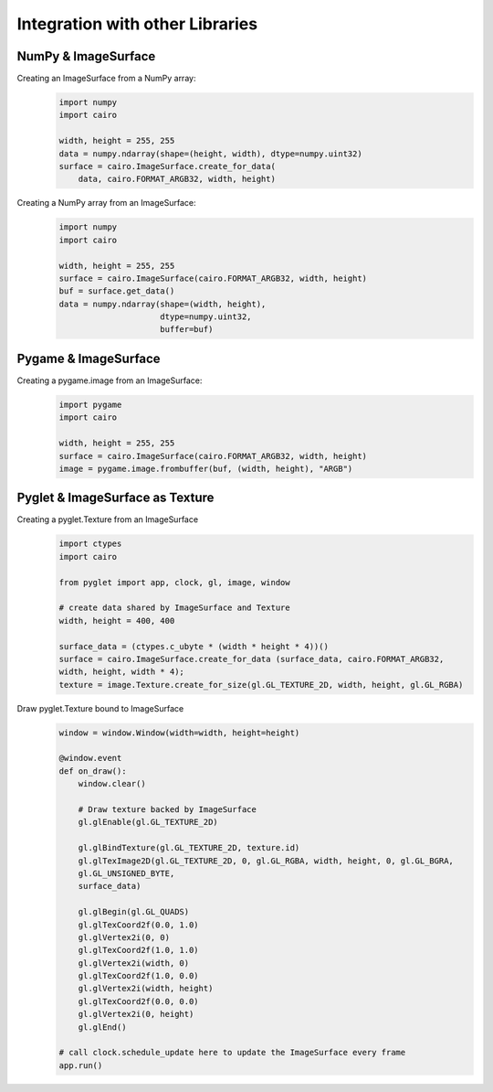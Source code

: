 ================================
Integration with other Libraries
================================

NumPy & ImageSurface
--------------------

Creating an ImageSurface from a NumPy array:
    .. code:: python

        import numpy
        import cairo

        width, height = 255, 255
        data = numpy.ndarray(shape=(height, width), dtype=numpy.uint32)
        surface = cairo.ImageSurface.create_for_data(
            data, cairo.FORMAT_ARGB32, width, height)

Creating a NumPy array from an ImageSurface:
    .. code:: python

        import numpy
        import cairo

        width, height = 255, 255
        surface = cairo.ImageSurface(cairo.FORMAT_ARGB32, width, height)
        buf = surface.get_data()
        data = numpy.ndarray(shape=(width, height),
                             dtype=numpy.uint32,
                             buffer=buf)


Pygame & ImageSurface
---------------------

Creating a pygame.image from an ImageSurface:
    .. code:: python

        import pygame
        import cairo

        width, height = 255, 255
        surface = cairo.ImageSurface(cairo.FORMAT_ARGB32, width, height)
        image = pygame.image.frombuffer(buf, (width, height), "ARGB")


Pyglet & ImageSurface as Texture
--------------------------------

Creating a pyglet.Texture from an ImageSurface
    .. code:: python
    
        import ctypes
        import cairo

        from pyglet import app, clock, gl, image, window
        
        # create data shared by ImageSurface and Texture
        width, height = 400, 400

        surface_data = (ctypes.c_ubyte * (width * height * 4))()
        surface = cairo.ImageSurface.create_for_data (surface_data, cairo.FORMAT_ARGB32,
        width, height, width * 4); 
        texture = image.Texture.create_for_size(gl.GL_TEXTURE_2D, width, height, gl.GL_RGBA)


Draw pyglet.Texture bound to ImageSurface
    .. code:: python

        window = window.Window(width=width, height=height)

        @window.event
        def on_draw():
            window.clear()

            # Draw texture backed by ImageSurface
            gl.glEnable(gl.GL_TEXTURE_2D)

            gl.glBindTexture(gl.GL_TEXTURE_2D, texture.id)
            gl.glTexImage2D(gl.GL_TEXTURE_2D, 0, gl.GL_RGBA, width, height, 0, gl.GL_BGRA,
            gl.GL_UNSIGNED_BYTE,
            surface_data)

            gl.glBegin(gl.GL_QUADS)
            gl.glTexCoord2f(0.0, 1.0)
            gl.glVertex2i(0, 0)
            gl.glTexCoord2f(1.0, 1.0)
            gl.glVertex2i(width, 0)
            gl.glTexCoord2f(1.0, 0.0)
            gl.glVertex2i(width, height)
            gl.glTexCoord2f(0.0, 0.0)
            gl.glVertex2i(0, height)
            gl.glEnd()

        # call clock.schedule_update here to update the ImageSurface every frame
        app.run()
